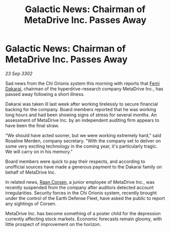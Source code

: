 :PROPERTIES:
:ID:       922d2ad8-5853-49c5-825d-ca2b6f8be1da
:END:
#+title: Galactic News: Chairman of MetaDrive Inc. Passes Away
#+filetags: :3302:galnet:

* Galactic News: Chairman of MetaDrive Inc. Passes Away

/23 Sep 3302/

Sad news from the Chi Orionis system this morning with reports that [[id:9752d776-cd68-44a0-84fe-18132d8b5e74][Femi Dakarai]], chairman of the hyperdrive-research company MetaDrive Inc., has passed away following a short illness. 

Dakarai was taken ill last week after working tirelessly to secure financial backing for the company. Board members reported that he was working long hours and had been showing signs of stress for several months. An assessment of MetaDrive Inc. by an independent auditing firm appears to have been the final straw. 

"We should have acted sooner, but we were working extremely hard," said Rosaline Merden, company secretary. "With the company set to deliver on some very exciting technology in the coming year, it's particularly tragic. We will carry on in his memory." 

Board members were quick to pay their respects, and according to unofficial sources have made a generous payment to the Dakarai family on behalf of MetaDrive Inc. 

In related news, [[id:4ab3e632-de21-44bc-a834-83b808a737ec][Raan Corsen]], a junior employee of MetaDrive Inc., was recently suspended from the company after auditors detected account irregularities. Security forces in the Chi Orionis system, recently brought under the control of the Earth Defense Fleet, have asked the public to report any sightings of Corsen. 

MetaDrive Inc. has become something of a poster child for the depression currently affecting stock markets. Economic forecasts remain gloomy, with little prospect of improvement on the horizon.
